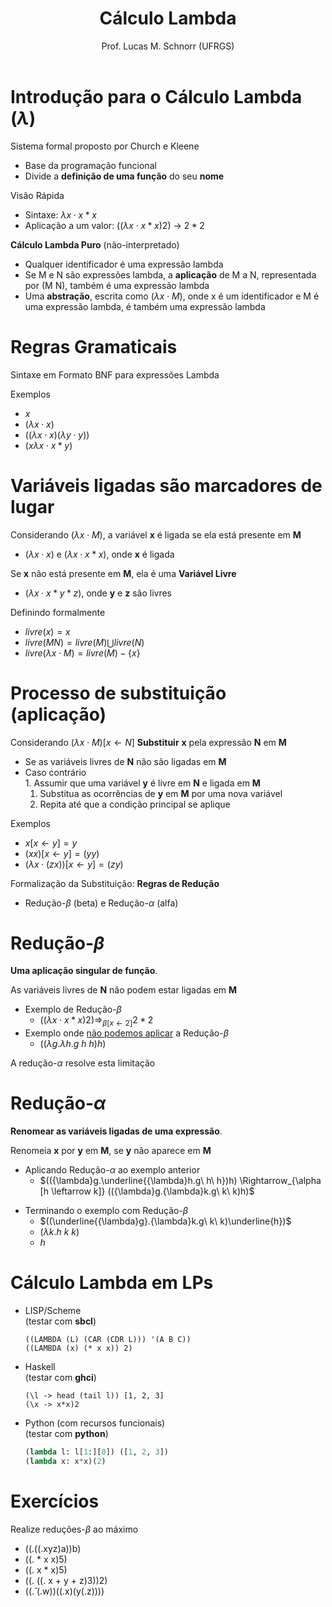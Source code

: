 # -*- coding: utf-8 -*-
# -*- mode: org -*-
#+startup: beamer overview indent
#+LANGUAGE: pt-br
#+TAGS: noexport(n)
#+EXPORT_EXCLUDE_TAGS: noexport
#+EXPORT_SELECT_TAGS: export

#+Title: Cálculo Lambda
#+Author: Prof. Lucas M. Schnorr (UFRGS)
#+Date: \copyleft

#+LaTeX_CLASS: beamer
#+LaTeX_CLASS_OPTIONS: [xcolor=dvipsnames]
#+OPTIONS:   H:1 num:t toc:nil \n:nil @:t ::t |:t ^:t -:t f:t *:t <:t
#+LATEX_HEADER: \input{../org-babel.tex}

* Introdução para o Cálculo Lambda ($\lambda$)
Sistema formal proposto por Church e Kleene 
- Base da programação funcional
- Divide a *definição de uma função* do seu *nome* \\

Visão Rápida
- Sintaxe: ${\lambda}x{\cdot}x*x$
- Aplicação a um valor: $(({\lambda}x{\cdot}x*x)2)$ \rightarrow $2*2$

#+Latex: \vfill\pause

#+BEGIN_CENTER
*Cálculo Lambda Puro* (não-interpretado)
#+END_CENTER

- Qualquer identificador é uma expressão lambda
- Se M e N são expressões lambda, a *aplicação* de M a N, representada por (M N), também é uma expressão lambda
- Uma *abstração*, escrita como $({\lambda}x{\cdot}M)$, onde x é um identificador e M é uma expressão lambda, é também uma expressão lambda

* Regras Gramaticais
Sintaxe em Formato BNF para expressões Lambda
#+BEGIN_EXPORT latex
\begin{tabular}{rcl}
ExpressãoLambda & $\rightarrow$ & variável {\bf |} (M N) {\bf |} (${\lambda}$ variável ${\cdot}$ M) \\
              M & $\rightarrow$ & ExpressãoLambda \\
              N & $\rightarrow$ & ExpressãoLambda \\
\end{tabular}  
#+END_EXPORT

#+Latex: \vfill

Exemplos
- $x$
- $({\lambda}x{\cdot}x)$
- $(({\lambda}x{\cdot}x)({\lambda}y{\cdot}y))$
- $(x{\lambda}x{\cdot}x*y)$

* Variáveis ligadas são marcadores de lugar
Considerando $({\lambda}x{\cdot}M)$, a variável *x* é ligada se ela está presente em *M*
- $({\lambda}x{\cdot}x)$ e $({\lambda}x{\cdot}x*x)$, onde *x* é ligada

#+Latex: \vfill\pause

Se *x* não está presente em *M*, ela é uma *Variável Livre*
- $({\lambda}x{\cdot}x*y*z)$, onde *y* e *z* são livres

#+Latex: \vfill\pause

Definindo formalmente
- $livre(x) = x$
- $livre(M N) = livre(M) \bigcup livre(N)$
- $livre({\lambda}x{\cdot}M) = livre(M) - \{x\}$

* Processo de substituição (aplicação)
Considerando $({\lambda}x{\cdot}M)[x \leftarrow N]$
*Substituir* *x* pela expressão *N* em *M*
- Se as variáveis livres de *N* não são ligadas em *M*
- Caso contrário \\
  1. Assumir que uma variável *y* é livre em *N* e ligada em *M*
  2. Substitua as ocorrências de *y* em *M* por uma nova variável
  3. Repita até que a condição principal se aplique

#+Latex: \vfill\pause

Exemplos
- $x[x \leftarrow y ] = y$
- $(xx)[x \leftarrow y ] = (yy)$
- $({\lambda}x{\cdot}(zx))[x \leftarrow y ] = (zy)$

#+Latex: \vfill\pause

Formalização da Substituição: *Regras de Redução*
- Redução-$\beta$ (beta) e Redução-$\alpha$ (alfa)

* Redução-$\beta$
#+BEGIN_CENTER
*Uma aplicação singular de função*.
#+END_CENTER

#+BEGIN_EXPORT latex
{\large\centering
$({\lambda}x.M)N \Rightarrow_{\beta [x \leftarrow N]} M$ \\
}
#+END_EXPORT

#+BEGIN_CENTER
As variáveis livres de *N* não podem estar ligadas em *M*
#+END_CENTER

#+latex: \vfill\pause
- Exemplo de Redução-$\beta$
  - $(({\lambda}x{\cdot}x*x)2) \Rightarrow_{\beta [x \leftarrow 2]} 2*2$
- Exemplo onde _não podemos aplicar_ a Redução-$\beta$
  - $(({\lambda}g.{\lambda}h.g\ h\ h)h)$

#+latex: \vfill\pause
#+BEGIN_CENTER
A redução-$\alpha$ resolve esta limitação
#+END_CENTER

* Redução-$\alpha$
#+BEGIN_CENTER
*Renomear as variáveis ligadas de uma expressão*.
#+END_CENTER

#+BEGIN_EXPORT latex
{\large\centering
$({\lambda}x.M) \Rightarrow_{\alpha [x \leftarrow y]} {(\lambda}y.M)$ \\
}
#+END_EXPORT

#+BEGIN_CENTER
Renomeia *x* por *y* em *M*, se *y* não aparece em *M*
#+END_CENTER

#+latex: \vfill\pause

- Aplicando Redução-$\alpha$ ao exemplo anterior
  - $(({\lambda}g.\underline{{\lambda}h.g\ h\ h})h) \Rightarrow_{\alpha [h \leftarrow k]} (({\lambda}g.{\lambda}k.g\ k\ k)h)$

#+latex: \pause
- Terminando o exemplo com Redução-$\beta$
  - $((\underline{{\lambda}g}.{\lambda}k.g\ k\ k)\underline{h})$
  - $({\lambda}k.h\ k\ k)$
  - $h$
  
* Cálculo Lambda em LPs
- \alert{LISP/Scheme}\\
  (testar com *sbcl*)
  #+BEGIN_SRC sbcl
  ((LAMBDA (L) (CAR (CDR L))) '(A B C))      
  ((LAMBDA (x) (* x x)) 2)
  #+END_SRC
- \alert{Haskell} \\
  (testar com *ghci*)
  #+BEGIN_SRC ghci
  (\l -> head (tail l)) [1, 2, 3]
  (\x -> x*x)2
  #+END_SRC
- \alert{Python} (com recursos funcionais)\\
  (testar com *python*)
  #+BEGIN_SRC python
  (lambda l: l[1:][0]) ([1, 2, 3])
  (lambda x: x*x)(2)     
  #+END_SRC

* Cálculo Lambda -- Redução $\beta$ -- Exemplo                         :noexport:
#+BEGIN_EXPORT latex
%% \begin{tabular}{lll}
%% $({\lambda}x.x*x*x)(3)$ & $\Rightarrow_{\alpha [x \leftarrow y]}$ & \\
%% $({\lambda}y.y*y*y)(3)$ & $\Rightarrow_{\beta  [y \leftarrow 3]}$ & \\
%% $({\lambda}3.3*3*3)$      &                             & \\
%% \end{tabular}
%% \vfill
\begin{tabular}{ll}
$(\underline{{\lambda}f}.{\lambda}g.{\lambda}h.fg(h\ h)) \underline{({\lambda}x.{\lambda}y.x)} h ({\lambda}x.x\ x)$  &   $\rightarrow_\beta$ \\
$({\lambda}g.\underline{{\lambda}h}.({\lambda}x.{\lambda}y.x)g(\underline{h\ h})) h ({\lambda}x.x\ x)$               &   $\rightarrow_\alpha$ {\small (renomear {\bf h} por {\bf k})} \\
$(\underline{{\lambda}g}.{\lambda}k.({\lambda}x.{\lambda}y.x)g(k\ k)) \underline{h} ({\lambda}x.x\ x)$               &  $\rightarrow_\beta$ \\
$(\underline{{\lambda}k}.({\lambda}x.{\lambda}y.x)h(k\ k)) \underline{({\lambda}x.x\ x)}$                            &  $\rightarrow_\beta$ \\
  $(\underline{{\lambda}x}.{\lambda}y.x)\underline{h}(({\lambda}x.x\ x)({\lambda}x.x\ x))$                              &  $\rightarrow_\beta$ \\
$(\underline{{\lambda}y}.h)\underline{(({\lambda}x.x\ x)({\lambda}x.x\ x))}$                                          &  $\rightarrow_\beta$ \\
$h$ & \\

\end{tabular}
#+END_EXPORT

* Exercícios
Realize reduções-$\beta$ ao máximo

#+latex: \vfill

- ((\y.((\x.xyz)a))b)
- ((\x. * x x)5)
- ((\x. x * x)5)
- ((\y. ((\x. x + y + z)3))2)
- ((\v. (\w.w))((\x.x)(y(\z.z))))

#+BEGIN_EXPORT latex
$(({\lambda}y{\cdot}(({\lambda}x{\cdot}xyz)a))b)$ \\
$(({\lambda}x{\cdot}*\ x\ x)5)$ \\
$(({\lambda}x{\cdot}x * x)5)$ \\
$(({\lambda}y{\cdot}(({\lambda}x{\cdot}x+y+z)3))2)$ \\
$(({\lambda}v{\cdot}({\lambda}w{\cdot}w))(({\lambda}x{\cdot}x)(y({\lambda}z{\cdot}z))))$ \\
#+END_EXPORT
  







